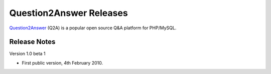 =========================
Question2Answer Releases
=========================
Question2Answer_ (Q2A) is a popular open source Q&A platform for PHP/MySQL.

--------------
Release Notes
--------------
Version 1.0 beta 1

- First public version, 4th February 2010.


.. _Question2Answer: http://www.question2answer.org/
